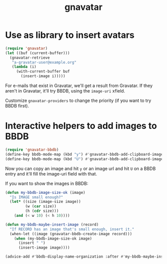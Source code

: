#+TITLE: gnavatar

[[https://melpa.org/#/gnavatar][https://melpa.org/packages/gnavatar-badge.svg]]
[[https://stable.melpa.org/#/gnavatar][https://stable.melpa.org/packages/gnavatar-badge.svg]]

* Use as library to insert avatars

#+begin_src emacs-lisp
  (require 'gnavatar)
  (let ((buf (current-buffer)))
    (gnavatar-retrieve
     "a-gravatar-user@example.org"
     (lambda (i)
       (with-current-buffer buf
         (insert-image i)))))
#+end_src

For e-mails that exist in Gravatar, we'll get a result from
Gravatar. If they aren't in Gravatar, it'll try BBDB, using the
=image-uri= xfield.

Customize =gnavatar-providers= to change the priority (if you want to
try BBDB first).

* Interactive helpers to add images to BBDB

#+begin_src emacs-lisp
  (require 'gnavatar-bbdb)
  (define-key bbdb-mode-map (kbd "y") #'gnavatar-bbdb-add-clipboard-image-contents)
  (define-key bbdb-mode-map (kbd "U") #'gnavatar-bbdb-add-clipboard-image-url)
#+end_src

Now you can copy an image and hit =y= or an image url and hit =U= on
a BBDB entry and it'll fill the image-uri field with that.


If you want to show the images in BBDB:
#+begin_src emacs-lisp
  (defun my-bbdb-image-size-ok (image)
    "Is IMAGE small enough?"
    (let* ((size (image-size image))
           (w (car size))
           (h (cdr size)))
      (and (< w 10) (< h 10))))

  (defun my-bbdb-maybe-insert-image (record)
    "If RECORD has an image that's small enough, insert it."
    (when-let ((image (gnavatar-bbdb-create-image record)))
      (when (my-bbdb-image-size-ok image)
        (insert " ")
        (insert-image image))))

  (advice-add #'bbdb-display-name-organization :after #'my-bbdb-maybe-insert-image)
#+end_src

